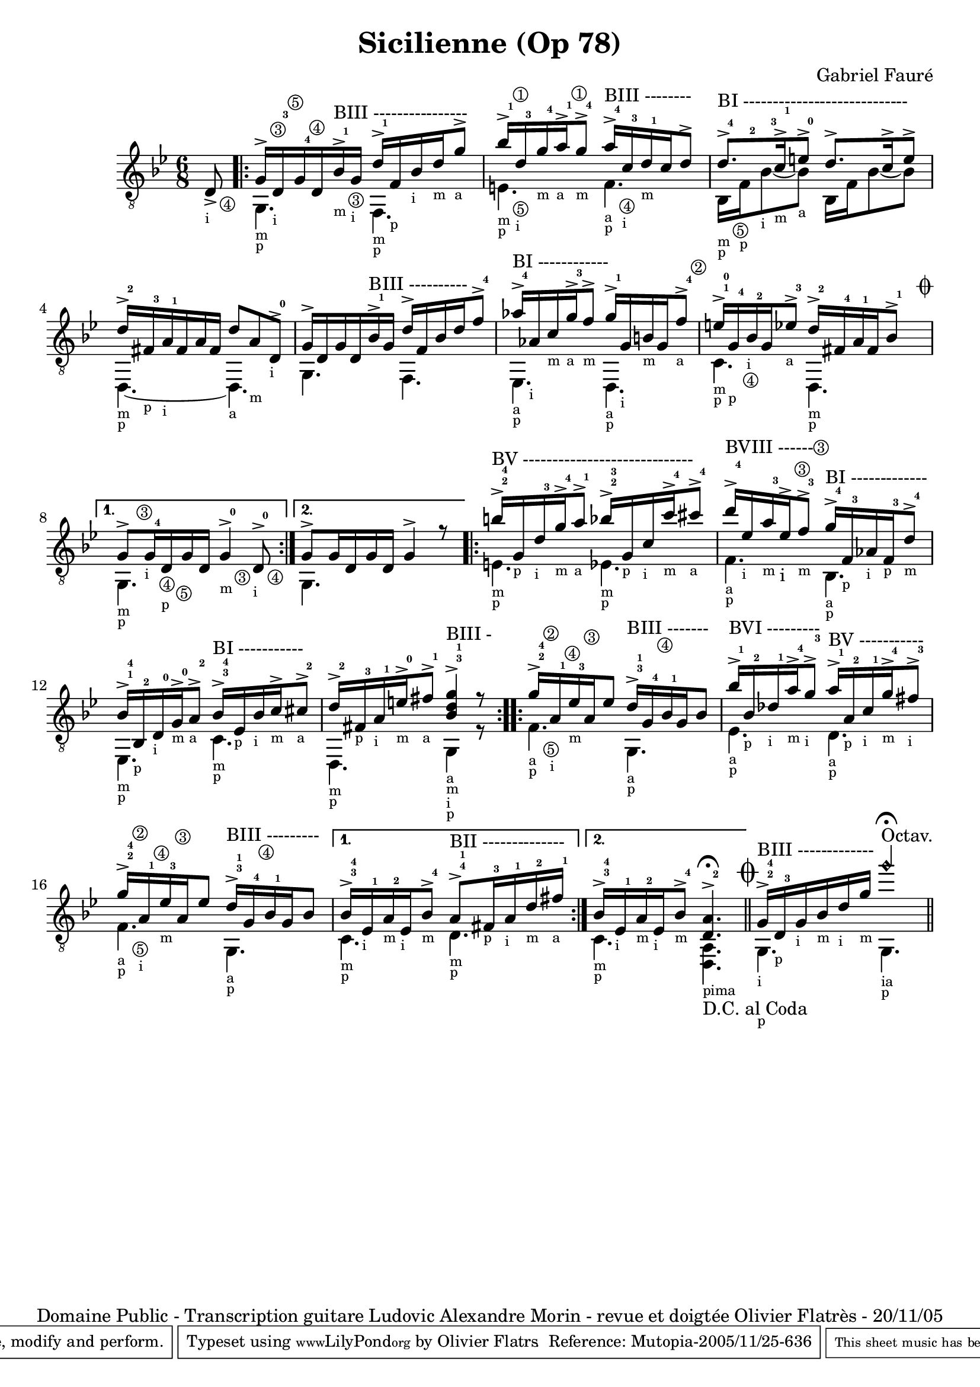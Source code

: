 \version "2.6.4"
\header 	{
	title = "Sicilienne (Op 78)"
	composer = "Gabriel Fauré"
	copyright  = "Domaine Public - Transcription guitare Ludovic Alexandre Morin - revue et doigtée Olivier Flatrès - 20/11/05"
	tagline = ""
	mutopiatitle = "Sicilienne"
	mutopiacomposer = "FaureG"
	mutopiaopus = "O 78"
	mutopiainstrument = "Guitar"
	date = "19th Century"
	source = "Transcription"
	style = "Romantic"
	maintainer = "Olivier Flatrs"
	lastupdated = "2005/Nov/20"
        
        footer = "Mutopia-2005/11/25-636"
        tagline = \markup { \override #'(box-padding . 1.0) \override #'(baseline-skip . 2.7) \box \center-align { \small \line { Sheet music from \with-url #"http://www.MutopiaProject.org" \line { \teeny www. \hspace #-1.0 MutopiaProject \hspace #-1.0 \teeny .org \hspace #0.5 } • \hspace #0.5 \italic Free to download, with the \italic freedom to distribute, modify and perform. } \line { \small \line { Typeset using \with-url #"http://www.LilyPond.org" \line { \teeny www. \hspace #-1.0 LilyPond \hspace #-1.0 \teeny .org } by \maintainer \hspace #-1.0 . \hspace #0.5 Reference: \footer } } \line { \teeny \line { This sheet music has been placed in the public domain by the typesetter, for details see: \hspace #-0.5 \with-url #"http://creativecommons.org/licenses/publicdomain" http://creativecommons.org/licenses/publicdomain } } } }
	}

crescendo = \markup {\italic "cresc."}
Cu = \markup {"  " \smaller \smaller \circle "1"}
Cd = \markup {"  " \smaller \smaller \circle "2"}
Ct = \markup {"  " \smaller \smaller \circle "3"}
Cq = \markup {"  " \smaller \smaller \circle "4"}
Cc = \markup {"  " \smaller \smaller \circle "5"}
Cs = \markup {"  " \smaller \smaller \circle "6"}
MDp = \markup {\smaller \smaller "p"}
MDi = \markup {\smaller \smaller "i"}
MDm = \markup {\smaller \smaller "m"}
MDa = \markup {\smaller \smaller "a"}
MDpima = \markup {\smaller \smaller "pima"}
MDia = \markup {\smaller \smaller "ia"}
MGz = \markup {" " \smaller \smaller \smaller \smaller \smaller \bold "0"}
MGu = \markup {" " \smaller \smaller \smaller \smaller \smaller \bold "1"}
MGd = \markup {" " \smaller \smaller \smaller \smaller \smaller \bold "2"}
MGt = \markup {" " \smaller \smaller \smaller \smaller \smaller \bold "3"}
MGq = \markup {" " \smaller \smaller \smaller \smaller \smaller \bold "4"}

GT = 	\relative c 
	{
	\time 6/8
	\key bes \major                                
	
	\partial 8 d8->_\Cq_\MDi
	\repeat volta 2 
	{ 
	<< { g16->^\Ct d_\MDi^\MGt^\Cc g^\MGq^\Cq d bes'->^\MGu_\Ct_\MDm^"BIII ----------------" g_\MDi d'->^\MGu f,_\MDp bes_\MDi d_\MDm g8->_\MDa } \\ { g,,4._\MDm_\MDp f_\MDm_\MDp } >>
	<< { bes''16->^\MGu^\Cu d,^\MGt_\MDi g^\MGq_\MDm a->^\MGu^\Cu_\MDa g8->^\MGq_\MDm a16->^\MGq^"BIII --------" c,^\MGt_\MDi d^\MGu_\MDm c d8-> } \\ { e,4._\Cc_\MDm_\MDp f_\Cq_\MDa_\MDp } >>
	<< { d'8.->^\MGq^"BI ----------------------------" c16->^\MGu_\MDm e8->^\MGz d8.-> c16-> e8-> } \\ { bes,16_\Cc_\MDm_\MDp f'_\MDp^\MGd bes8_\MDi^\MGt~ bes_\MDa bes,16  f' bes8~ bes } >>
	<< { d16->^\MGd fis,^\MGt_\MDp a^\MGu_\MDi fis a fis d'8 a_\MDm d,->^\MGz_\MDi } \\ { d,4._\MDm_\MDp~ d_\MDa } >>
	<< { g'16-> d g d bes'->^\MGu^"BIII ----------" g d'-> f, bes d f8->^\MGq } \\ { g,,4. f } >>
	<< { aes''16->^\MGq^"BI ------------" aes,_\MDi c_\MDm g'->^\MGt_\MDa f8->_\MDm g16->^\MGu g,_\MDi b_\MDm g f'8->^\MGq^\Cd_\MDa } \\ { ees,,4._\MDa_\MDp d_\MDa_\MDp } >>
	<< { e''16->^\MGu^\MGz g,^\MGq_\Cq_\MDp bes^\MGd_\MDi g ees'8->^\MGt_\MDa d16->^\MGd fis,^\MGq a^\MGu fis bes8->^\MGu^\markup {"     " \musicglyph #"scripts.coda" } } \\ { c,4._\MDm_\MDp d,_\MDm_\MDp } >>
	}
	 \alternative 
	{ 
	<< { \once \override TextScript #'extra-offset = #'(0.5 . 0.0 ) g'8->^\Ct g16_\Cq_\MDi^\MGq d_\Cc_\MDp g d g4->_\Ct_\MDm^\MGz d8->_\Cq_\MDi^\MGz } \\ { g,4._\MDm_\MDp s } >>
	<< { g'8-> g16 d g d g4-> r8 } \\ { g,4. s } >>
	}
	\repeat volta 2 
	{
	<< { b''16->^\MGd^\MGq^"BV -----------------------------" g,_\MDp d'^\MGt_\MDi g->^\MGq_\MDm a8->^\MGu_\MDa bes16->^\MGd^\MGt g,_\MDp c_\MDi c'->^\MGq_\MDm cis8->^\MGq_\MDa } \\ { e,,4._\MDm_\MDp ees_\MDm_\MDp } >>
	<< { \once \override TextScript #'extra-offset = #'(0.0 . 1.0 ) d''16->^\MGq^"BVIII ------" ees,_\MDi a^\MGt_\MDm  ees->^\Ct_"i" f8->^\MGt^\Ct_\MDm g16->^\MGq^"BI -------------" f,^\MGt_\MDp aes_\MDi f^\MGt_\MDp d'8->^\MGq_\MDm } \\ { f,4._\MDa_\MDp bes,_\MDa_\MDp } >>
 	<< { bes'16->^\MGu^\MGq bes,^\MGd_\MDp d^\MGz_\MDi g->^\MGz_\MDm a8->^\MGd_\MDa bes16->^\MGt^\MGq^"BI -----------" ees,_\MDp bes'_\MDi c->_\MDm cis8->^\MGd_\MDa } \\ { ees,,4._\MDm_\MDp c'_\MDm_\MDp } >>
	<< { d'16->^\MGd fis,^\MGt_\MDp a^\MGu_\MDi e'->^\MGz_\MDm fis8->^\MGu_\MDa <g d bes>4->^\MGt^\MGu^"BIII -" r8 } \\ { d,,4._\MDm_\MDp g4_\MDa_\MDm_\MDi_\MDp r8 } >>
	}
	\repeat volta 2 
	{
	<< { g''16->^\MGd^\MGq^\Cd a,^\MGu^\Cq_\MDi ees'^\MGt^\Ct_\MDm a, ees'8 d16->^\MGt^\MGu^"BIII -------" g,^\MGq^\Cq bes^\MGu g bes8 } \\ { f4._\Cc_\MDa_\MDp g,_\MDa_\MDp } >>
	<< { bes''16->^\MGu^"BVI ---------" bes,^\MGd_\MDp des^\MGu_\MDi a'->^\MGq_\MDm g8->^\MGt_\MDi a16->^\MGu^"BV -----------" a,^\MGd_\MDp c^\MGu_\MDi g'->^\MGq_\MDm fis8->^\MGt_\MDi } \\ { ees,4._\MDa_\MDp d_\MDa_\MDp } >>
	<< { g'16->^\MGd^\MGq^\Cd a,^\MGu^\Cq_\MDi ees'^\MGt^\Ct_\MDm a, ees'8 d16->^\MGt^\MGu^"BIII ---------" g,^\MGq^\Cq bes^\MGu g bes8 } \\ { f4._\Cc_\MDa_\MDp g,_\MDa_\MDp } >>
	}
	\alternative 
	{
	<< { bes'16->^\MGt^\MGq ees,^\MGu_\MDi a^\MGd_\MDm ees_\MDi bes'8->^\MGq_\MDm a8->^\MGq^\MGu^"BII --------------" fis16^\MGt_\MDp a^\MGu_\MDi d^\MGd_\MDm fis^\MGu_\MDa } \\ { c,4._\MDm_\MDp d_\MDm_\MDp } >>
	<< { bes'16->^\MGt^\MGq ees,^\MGu_\MDi a^\MGd_\MDm ees_\MDi bes'8->^\MGq_\MDm <a d,>4.->^\MGd^\fermata } \\ { c,4._\MDm_\MDp <a d,>_\MDpima_"D.C. al Coda" } >>
	}
	\bar "||"	
	\mark  \markup { \musicglyph #"scripts.coda" } 
	<< { g'16->^\MGd^\MGq^"BIII -------------" d^\MGt_\MDp g_\MDi bes_\MDm d_\MDi g_\MDm <g'\harmonic>4.^"Octav."^\fermata } \\ {g,,,4._\MDi_\MDp g_\MDia_\MDp } >>
	\bar "||"	
	}

Guitare = 	{
	\clef "G_8"
	\context Staff 
		<< 
		\set Staff.midiInstrument = "acoustic guitar (nylon)" 
		\GT 
		>>
	}		
		


\score 	{
	\new staff { \Guitare }
	\layout { }
	\midi { \tempo 4=100 }
	}

